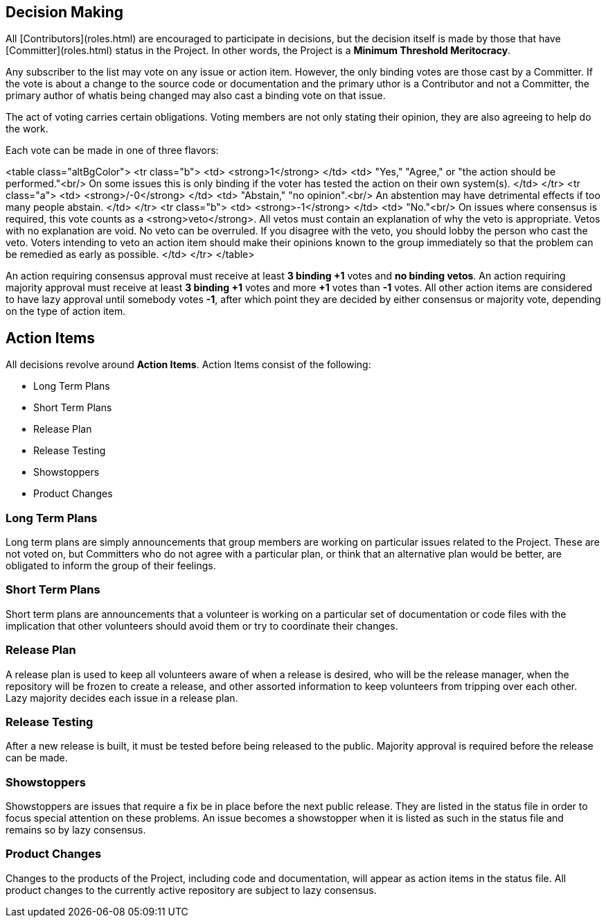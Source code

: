 :_basedir:
:_imagesdir: images/
:grid: cols
:notoc:
:notitle:
:metadata:

[[index]]


= Decision Making

== Decision Making

All [Contributors](roles.html) are encouraged to participate in
decisions, but the decision itself is made by those that have
[Committer](roles.html) status in the Project. In other words, the
Project is a *Minimum Threshold Meritocracy*.

Any subscriber to the list may vote on any issue or action item.
However, the only binding votes are those cast by a Committer. If the
vote is about a change to the source code or documentation and the
primary uthor is a Contributor and not a Committer, the primary author
of whatis being changed may also cast a binding vote on that issue.

The act of voting carries certain obligations. Voting members are not
only stating their opinion, they are also agreeing to help do the work.

Each vote can be made in one of three flavors:

<table class="altBgColor">
<tr class="b">
    <td>
        <strong>+1</strong>
    </td>
    <td>
        "Yes," "Agree," or "the action should be performed."<br/>
        On some issues this is only binding if the voter has tested the
        action on their own system(s).
    </td>
</tr>
<tr class="a">
    <td>
        <strong>+/-0</strong>
    </td>
    <td>
        "Abstain," "no opinion".<br/>
        An abstention may have detrimental effects if too many people
        abstain.
    </td>
</tr>
<tr class="b">
    <td>
        <strong>-1</strong>
    </td>
    <td>
        "No."<br/>
        On issues where consensus is required, this vote counts as a
        <strong>veto</strong>. All vetos must contain an explanation of
        why the veto is appropriate. Vetos with no explanation are void.
        No veto can be overruled. If you disagree with the veto, you
        should lobby the person who cast the veto. Voters intending to
        veto an action item should make their opinions known to the
        group immediately so that the problem can be remedied as early
        as possible.
    </td>
</tr>
</table>

An action requiring consensus approval must receive at least **3 binding
+1** votes and **no binding vetos**. An action requiring majority
approval must receive at least **3 binding +1** votes and more **+1**
votes than **-1** votes. All other action items are considered to have
lazy approval until somebody votes **-1**, after which point they are
decided by either consensus or majority vote, depending on the type of
action item.

== Action Items

All decisions revolve around *Action Items*. Action Items consist of the following:

   * Long Term Plans
   * Short Term Plans
   * Release Plan
   * Release Testing
   * Showstoppers
   * Product Changes


=== Long Term Plans

Long term plans are simply announcements that group members are working
on particular issues related to the Project. These are not voted on, but
Committers who do not agree with a particular plan, or think that an
alternative plan would be better, are obligated to inform the group of
their feelings.


=== Short Term Plans

Short term plans are announcements that a volunteer is working on a
particular set of documentation or code files with the implication that
other volunteers should avoid them or try to coordinate their changes.


=== Release Plan

A release plan is used to keep all volunteers aware of when a release is
desired, who will be the release manager, when the repository will be
frozen to create a release, and other assorted information to keep
volunteers from tripping over each other. Lazy majority decides each
issue in a release plan.


=== Release Testing

After a new release is built, it must be tested before being released to
the public. Majority approval is required before the release can be
made.


=== Showstoppers

Showstoppers are issues that require a fix be in place before the next
public release. They are listed in the status file in order to focus
special attention on these problems. An issue becomes a showstopper when
it is listed as such in the status file and remains so by lazy
consensus.


=== Product Changes

Changes to the products of the Project, including code and
documentation, will appear as action items in the status file. All
product changes to the currently active repository are subject to lazy
consensus.
